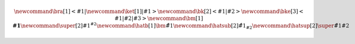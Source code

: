 
.. math::
    
    % https://latex.wikia.org/wiki/List_of_LaTeX_symbols
    % https://www.overleaf.com/learn/latex/Main_Page
    %
    % latex commands for quantum mechanics
    \newcommand{\bra}[1]{\left<#1\right|}
    \newcommand{\ket}[1]{\left|#1\right>}
    \newcommand{\bk}[2]{\left<#1\middle|#2\right>}
    \newcommand{\bke}[3]{\left<#1\middle|#2\middle|#3\right>}
    %
    % general shortcuts
    \newcommand{\bm}[1]{\boldsymbol{#1}}  % bold math
    \newcommand{\super}[2]{#1 {}^{#2}}  % superscript
    %
    % hats together with subscripts or superscript (e.g. for angular momentum)
    \newcommand{\hatb}[1]{\bm{\hat{#1}}}  % hat + bold
    \newcommand{\hatsub}[2]{\hat{{#1}_{#2}}}  % hat + subscript
    \newcommand{\hatsup}[2]{\super{\hat{#1}}{#2}}  % hat + superscript

.. about the Mathjax equation numbering
    https://github.com/readthedocs/sphinx_rtd_theme/pull/383
    https://github.com/dmey/synthia/commit/ee48def68bdb240bad68978f48d6dbb75b893e8b
